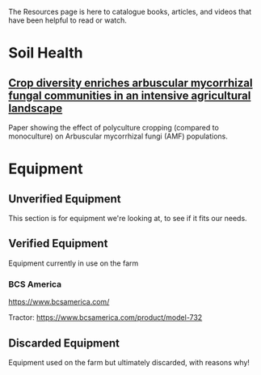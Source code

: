 #+BEGIN_COMMENT
.. title: Resources
.. slug: resources
.. date: 2021-04-20 23:49:47 UTC-07:00
.. tags:
.. category:
.. link:
.. description: Resources for learning
.. type: text

#+END_COMMENT
The Resources page is here to catalogue books, articles, and videos that have been helpful to read or watch.

* Soil Health
** [[https://nph.onlinelibrary.wiley.com/doi/epdf/10.1111/nph.17306][Crop diversity enriches arbuscular mycorrhizal fungal communities in an intensive agricultural landscape]]
Paper showing the effect of polyculture cropping (compared to monoculture) on Arbuscular mycorrhizal fungi (AMF) populations.
* Equipment
** Unverified Equipment
This section is for equipment we're looking at, to see if it fits our needs.
** Verified Equipment
Equipment currently in use on the farm
*** BCS America
https://www.bcsamerica.com/

Tractor: https://www.bcsamerica.com/product/model-732

** Discarded Equipment
Equipment used on the farm but ultimately discarded, with reasons why!
